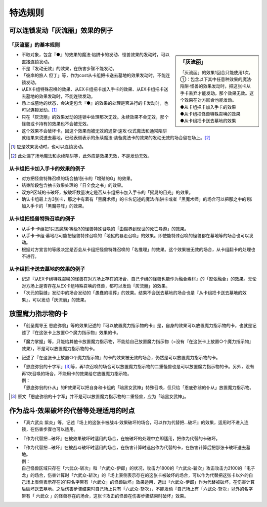 ===================
特选规则
===================

可以连锁发动「灰流丽」效果的例子
==================================

「灰流丽」的基本规则
-------------------------

.. sidebar:: 「灰流丽」

    | 「灰流丽」的效果1回合只能使用1次。
    | ①：包含以下其中任意种效果的魔法·陷阱·怪兽的效果发动时，把这张卡从手卡丢弃才能发动。那个效果无效。这个效果在对方回合也能发动。
    | ●从卡组把卡加入手卡的效果
    | ●从卡组把怪兽特殊召唤的效果
    | ●从卡组把卡送去墓地的效果

- 不取对象，包含『●』的效果的魔法·陷阱卡的发动、怪兽效果的发动时，可以直接连锁发动。
- 不是『发动无效』的效果，在伤害步骤不能发动。
- 「彼岸的旅人 但丁」等，作为cost从卡组把卡送去墓地的效果发动时，不能连锁发动。
- 从EX卡组特殊召唤的效果、从EX卡组把卡加入手卡的效果、从EX卡组把卡送去墓地的效果发动时，不能连锁发动。
- 场上或墓地的状态，会决定包含『●』的效果的处理是否进行的卡发动时，也可以连锁发动。[#]_
- 只在「灰流丽」的效果发动的连锁中处理那次无效。永续效果不会无效，那个怪兽或卡持有的效果也不会被无效。
- 这个效果不会破坏卡。因这个效果而被无效的通常·速攻·仪式魔法和通常陷阱就结果来说送去墓地，已经表侧表示的永续魔法·装备魔法卡的效果的发动无效的场合留在场上。[#]_

.. [#] 应是效果发动时，也可以连锁发动。
.. [#] 此处漏了场地魔法和永续陷阱等，此外应是效果无效，不是发动无效。

从卡组把卡加入手卡的效果的例子
--------------------------------

- 对方把怪兽特殊召唤的场合抽1张卡的「增殖的G」的效果。
- 结束阶段包含抽卡效果处理的「日全食之书」的效果。
- 双方P区域的卡破坏，按破坏数量决定是否从卡组把卡加入手卡的「摇晃的目光」的效果。
- 确认卡组最上方3张卡，那之中有着有「黑魔术师」的卡名记述的魔法·陷阱卡或者「黑魔术师」的场合可以把那之中的1张加入手卡的「黑魔导阵」的效果。

从卡组把怪兽特殊召唤的例子
-----------------------------

- 从手卡·卡组把1只恶魔族·等级3的怪兽特殊召唤的「由魔界到现世的死亡导游」的效果。
- 从手卡·卡组·墓地尽可能把怪兽特殊召唤的「地狱的暴走召唤」的效果。即使能特殊召唤的怪兽都在墓地等的场合也可以发动。
- 根据对方宣言的等级决定是否会从卡组把怪兽特殊召唤的「名推理」的效果。这个效果被无效的场合，从卡组翻卡的处理也不进行。

从卡组把卡送去墓地的效果的例子
--------------------------------

- 记述『从EX卡组特殊召唤的怪兽在对方场上存在的场合，自己卡组的怪兽也能作为融合素材』的「影依融合」的效果。无论对方场上是否存在从EX卡组特殊召唤的怪兽，都可以发动「灰流丽」的效果。
- 「次元的裂缝」发动中的场合发动的「愚蠢的埋葬」的效果。结果不会送去墓地的场合也是『从卡组把卡送去墓地的效果』，可以发动「灰流丽」的效果。

放置魔力指示物的卡
====================

- 「创圣魔导王 恩底弥翁」等的效果记述的『可以放置魔力指示物的卡』是，自身的效果可以放置魔力指示物的卡，也就是记述了『在这张卡上放置○个魔力指示物』效果的卡。
- 「魔力掌握」等，只能给其他卡放置魔力指示物，不能给自己放置魔力指示物（=没有『在这张卡上放置○个魔力指示物』效果），不是可以放置魔力指示物的卡。
- 记述了『在这张卡上放置○个魔力指示物』的卡的效果被无效的场合，仍然是可以放置魔力指示物的卡。

- | 「恩底弥翁的十字军」\ [#]_\ 等，再1次召唤的场合可以放置魔力指示物的二重怪兽也是可以放置魔力指示物的卡。另外，没有再1次召唤的场合，不能用卡的效果给它放置魔力指示物。
  | 例：
  | 「恩底弥翁的仆从」的P效果可以把自身和卡组的「暗黑女武神」特殊召唤，但只给「恩底弥翁的仆从」放置魔力指示物。

.. [#] 原文「恩底弥翁的十字军」并不是可以放置魔力指示物的二重怪兽，应为「暗黑女武神」。

作为战斗·效果破坏的代替等处理适用的时点
========================================

- 「真六武众 紫炎」等，记述『场上的这张卡被战斗·效果破坏的场合，可以作为代替把...破坏』的效果，适用时不进入连锁，在伤害步骤也可以适用。
- 『作为代替把...破坏』在被效果破坏时适用的场合，在被破坏的处理中立即适用，把作为代替的卡破坏。

- | 『作为代替把...破坏』在被战斗破坏时适用的场合，在伤害计算时选出作为代替的卡，在伤害计算后把那张卡破坏送去墓地。
  | 例：
  | 自己怪兽区域只存在「六武众-斩次」和「六武众-伊郎」的状况，攻击力1800的「六武众-斩次」攻击攻击力2100的「电子龙」的场合，伤害计算时「六武众-斩次」的『场上表侧表示存在的这张卡被破坏的场合，可以作为代替把这张卡以外的自己场上表侧表示存在的1只名字带有「六武众」的怪兽破坏』效果适用，选出「六武众-伊郎」作为代替被破坏，在伤害计算后破坏送去墓地。之后伤害步骤结束时自己场上只有「六武众-斩次」，不能发动『自己场上有「六武众-斩次」以外的名字带有「 六武众 」的怪兽存在的场合，这张卡攻击的怪兽在伤害步骤结束时破坏』效果。
